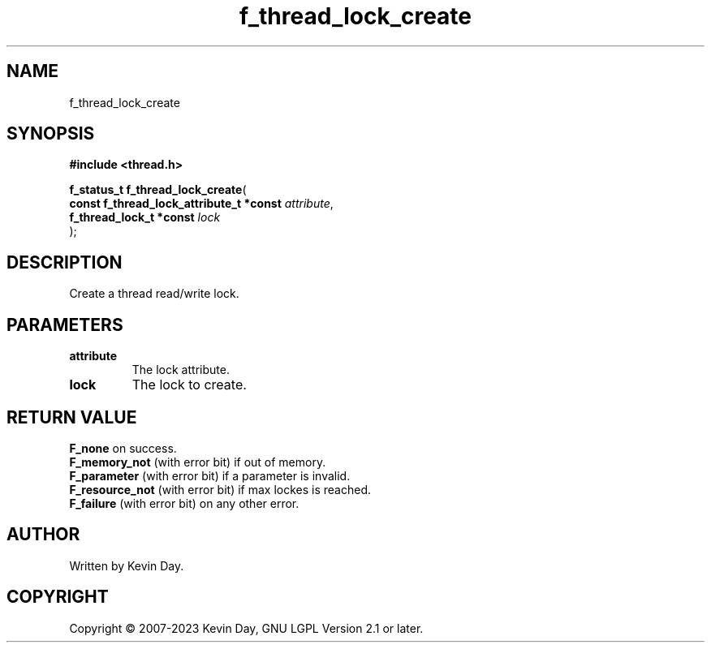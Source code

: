 .TH f_thread_lock_create "3" "July 2023" "FLL - Featureless Linux Library 0.6.6" "Library Functions"
.SH "NAME"
f_thread_lock_create
.SH SYNOPSIS
.nf
.B #include <thread.h>
.sp
\fBf_status_t f_thread_lock_create\fP(
    \fBconst f_thread_lock_attribute_t *const \fP\fIattribute\fP,
    \fBf_thread_lock_t *const                 \fP\fIlock\fP
);
.fi
.SH DESCRIPTION
.PP
Create a thread read/write lock.
.SH PARAMETERS
.TP
.B attribute
The lock attribute.

.TP
.B lock
The lock to create.

.SH RETURN VALUE
.PP
\fBF_none\fP on success.
.br
\fBF_memory_not\fP (with error bit) if out of memory.
.br
\fBF_parameter\fP (with error bit) if a parameter is invalid.
.br
\fBF_resource_not\fP (with error bit) if max lockes is reached.
.br
\fBF_failure\fP (with error bit) on any other error.
.SH AUTHOR
Written by Kevin Day.
.SH COPYRIGHT
.PP
Copyright \(co 2007-2023 Kevin Day, GNU LGPL Version 2.1 or later.
